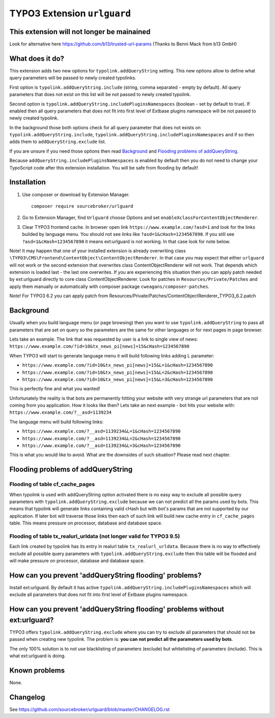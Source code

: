 TYPO3 Extension ``urlguard``
############################

  .. image:: https://poser.pugx.org/sourcebroker/urlguard/v/stable
      :target: https://packagist.org/packages/sourcebroker/urlguard

  .. image:: https://poser.pugx.org/sourcebroker/urlguard/license
      :target: https://packagist.org/packages/sourcebroker/urlguard



This extension will not longer be mainained
*******************************************

Look for alternative here https://github.com/b13/trusted-url-params (Thanks to Benni Mack from b13 GmbH)



What does it do?
****************

This extension adds two new options for ``typolink.addQueryString`` setting. This new options allow to define
what query parameters will be passed to newly created typolinks.

First option is ``typolink.addQueryString.include`` (string, comma separated - empty by default). All query parameters
that does not exist on this list will be not passed to newly created typolink.

Second option is ``typolink.addQueryString.includePluginsNamespaces`` (boolean - set by default to true). If enabled
then all query parameters that does not fit into first level of Extbase plugins namespace will be not passed to newly
created typolink.

In the background those both options check for all query parameter that does not exists on ``typolink.addQueryString.include``,
``typolink.addQueryString.includePluginsNamespaces`` and if so then adds them to ``addQueryString.exclude`` list.

If you are unsure if you need those options then read `Background`_ and `Flooding problems of addQueryString`_.

Because ``addQueryString.includePluginsNamespaces`` is enabled by default then you do not need to change your TypoScript
code after this extension installation. You will be safe from flooding by default!


Installation
************

1) Use composer or download by Extension Manager.
   ::

     composer require sourcebroker/urlguard

2) Go to Extension Manager, find ``Urlguard`` choose Options and set ``enableXclassForContentObjectRenderer``.

3) Clear TYPO3 frontend cache. In browser open link ``https://www.example.com/?asd=1`` and look for the links builded
   by language menu. You should not see links like ``?asd=1&cHash=1234567890``. If you still see
   ``?asd=1&cHash=1234567890`` it means ext:urlguard is not working. In that case look for note below.


Note! It may happen that one of your installed extension is already overwriting class
``\TYPO3\CMS\Frontend\ContentObject\ContentObjectRenderer``. In that case you may expect that either ``urlguard`` will not
work or the second extension that overwrites class ContentObjectRenderer will not work. That depends which extension
is loaded last - the last one overwrites. If you are experiencing this situation then you can apply patch needed by
ext:urlguard directly to core class ContentObjectRenderer. Look for patches in ``Resources/Private/Patches`` and apply
them manually or automatically with composer package ``cweagans/composer-patches``.

Note! For TYPO3 6.2 you can apply patch from Resources/Private/Patches/ContentObjectRenderer_TYPO3_6.2.patch

Background
**********

Usually when you build language menu (or page browsing) then you want to use ``typolink.addQueryString`` to pass all
parameters that are set on query so the parameters are the same for other languages or for next pages in page browser.

Lets take an example. The link that was requested by user is a link to single view of news:
``https://www.example.com/?id=10&tx_news_pi[news]=15&cHash=1234567890``

When TYPO3 will start to generate language menu it will build following links adding L parameter:

* ``https://www.example.com/?id=10&tx_news_pi[news]=15&L=1&cHash=1234567890``
* ``https://www.example.com/?id=10&tx_news_pi[news]=15&L=2&cHash=1234567890``
* ``https://www.example.com/?id=10&tx_news_pi[news]=15&L=3&cHash=1234567890``

This is perfectly fine and what you wanted!

Unfortunately the reality is that bots are permanently hitting your website with very strange url parameters that are not
coming from you application. How it looks like then? Lets take an next example - bot hits your website with:
``https://www.example.com/?__asd=1139234``

The language menu will build following links:

* ``https://www.example.com/?__asd=1139234&L=1&cHash=1234567890``
* ``https://www.example.com/?__asd=1139234&L=2&cHash=1234567890``
* ``https://www.example.com/?__asd=1139234&L=3&cHash=1234567890``

This is what you would like to avoid. What are the downsides of such situation? Please read next chapter.

Flooding problems of addQueryString
***********************************

Flooding of table cf_cache_pages
================================

When typolink is used with addQueryString option activated there is no easy way to exclude all possible query parameters
with ``typolink.addQueryString.exclude`` because we can not predict all the params used by bots. This means that typolink
will generate links containing valid cHash but with bot's params that are not supported by our application. If later bot
will traverse those links then each of such link will build new cache entry in ``cf_cache_pages`` table. This means
pressure on processor, database and database space.

Flooding of table tx_realurl_urldata (not longer valid for TYPO3 9.5)
=====================================================================

Each link created by typolink has its entry in realurl table ``tx_realurl_urldata``. Because there is no way to effectively
exclude all possible query parameters with ``typolink.addQueryString.exclude`` then this table will be flooded and will
make pressure on processor, database and database space.

How can you prevent 'addQueryString flooding' problems?
*******************************************************

Install ext:urlguard. By default it has active ``typolink.addQueryString.includePluginsNamespaces`` which will exclude
all parameters that does not fit into first level of Extbase plugins namespace.


How can you prevent 'addQueryString flooding' problems without ext:urlguard?
****************************************************************************

TYPO3 offers ``typolink.addQueryString.exclude`` where you can try to exclude all parameters that should not be passed
when creating new typolink. The problem is: **you can not predict all the parameters used by bots**.

The only 100% solution is to not use blacklisting of parameters (exclude) but whitelisting of parameters (include).
This is what ext:urlguard is doing.


Known problems
**************

None.


Changelog
*********

See https://github.com/sourcebroker/urlguard/blob/master/CHANGELOG.rst
